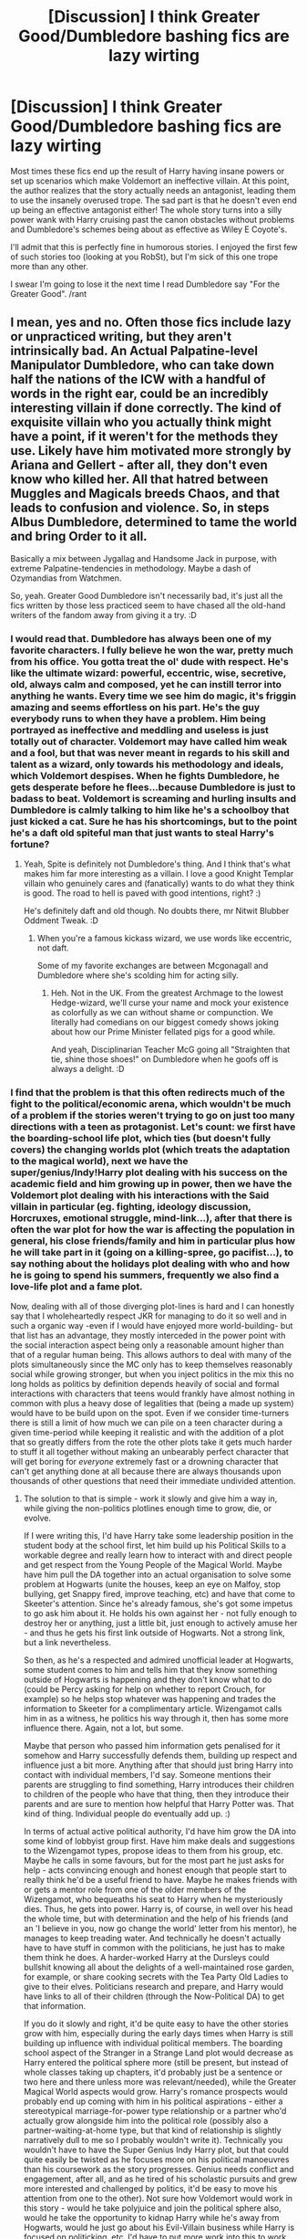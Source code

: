 #+TITLE: [Discussion] I think Greater Good/Dumbledore bashing fics are lazy wirting

* [Discussion] I think Greater Good/Dumbledore bashing fics are lazy wirting
:PROPERTIES:
:Author: PowerOfRiceNoodles
:Score: 20
:DateUnix: 1599253493.0
:DateShort: 2020-Sep-05
:FlairText: Discussion
:END:
Most times these fics end up the result of Harry having insane powers or set up scenarios which make Voldemort an ineffective villain. At this point, the author realizes that the story actually needs an antagonist, leading them to use the insanely overused trope. The sad part is that he doesn't even end up being an effective antagonist either! The whole story turns into a silly power wank with Harry cruising past the canon obstacles without problems and Dumbledore's schemes being about as effective as Wiley E Coyote's.

I'll admit that this is perfectly fine in humorous stories. I enjoyed the first few of such stories too (looking at you RobSt), but I'm sick of this one trope more than any other.

I swear I'm going to lose it the next time I read Dumbledore say "For the Greater Good". /rant


** I mean, yes and no. Often those fics include lazy or unpracticed writing, but they aren't intrinsically bad. An Actual Palpatine-level Manipulator Dumbledore, who can take down half the nations of the ICW with a handful of words in the right ear, could be an incredibly interesting villain if done correctly. The kind of exquisite villain who you actually think might have a point, if it weren't for the methods they use. Likely have him motivated more strongly by Ariana and Gellert - after all, they don't even know who killed her. All that hatred between Muggles and Magicals breeds Chaos, and that leads to confusion and violence. So, in steps Albus Dumbledore, determined to tame the world and bring Order to it all.

Basically a mix between Jygallag and Handsome Jack in purpose, with extreme Palpatine-tendencies in methodology. Maybe a dash of Ozymandias from Watchmen.

So, yeah. Greater Good Dumbledore isn't necessarily bad, it's just all the fics written by those less practiced seem to have chased all the old-hand writers of the fandom away from giving it a try. :D
:PROPERTIES:
:Author: Avalon1632
:Score: 15
:DateUnix: 1599256265.0
:DateShort: 2020-Sep-05
:END:

*** I would read that. Dumbledore has always been one of my favorite characters. I fully believe he won the war, pretty much from his office. You gotta treat the ol' dude with respect. He's like the ultimate wizard: powerful, eccentric, wise, secretive, old, always calm and composed, yet he can instill terror into anything he wants. Every time we see him do magic, it's friggin amazing and seems effortless on his part. He's the guy everybody runs to when they have a problem. Him being portrayed as ineffective and meddling and useless is just totally out of character. Voldemort may have called him weak and a fool, but that was never meant in regards to his skill and talent as a wizard, only towards his methodology and ideals, which Voldemort despises. When he fights Dumbledore, he gets desperate before he flees...because Dumbledore is just to badass to beat. Voldemort is screaming and hurling insults and Dumbledore is calmly talking to him like he's a schoolboy that just kicked a cat. Sure he has his shortcomings, but to the point he's a daft old spiteful man that just wants to steal Harry's fortune?
:PROPERTIES:
:Author: duck_of_d34th
:Score: 10
:DateUnix: 1599259083.0
:DateShort: 2020-Sep-05
:END:

**** Yeah, Spite is definitely not Dumbledore's thing. And I think that's what makes him far more interesting as a villain. I love a good Knight Templar villain who genuinely cares and (fanatically) wants to do what they think is good. The road to hell is paved with good intentions, right? :)

He's definitely daft and old though. No doubts there, mr Nitwit Blubber Oddment Tweak. :D
:PROPERTIES:
:Author: Avalon1632
:Score: 6
:DateUnix: 1599259737.0
:DateShort: 2020-Sep-05
:END:

***** When you're a famous kickass wizard, we use words like eccentric, not daft.

Some of my favorite exchanges are between Mcgonagall and Dumbledore where she's scolding him for acting silly.
:PROPERTIES:
:Author: duck_of_d34th
:Score: 4
:DateUnix: 1599260366.0
:DateShort: 2020-Sep-05
:END:

****** Heh. Not in the UK. From the greatest Archmage to the lowest Hedge-wizard, we'll curse your name and mock your existence as colorfully as we can without shame or compunction. We literally had comedians on our biggest comedy shows joking about how our Prime Minister fellated pigs for a good while.

And yeah, Disciplinarian Teacher McG going all "Straighten that tie, shine those shoes!" on Dumbledore when he goofs off is always a delight. :D
:PROPERTIES:
:Author: Avalon1632
:Score: 6
:DateUnix: 1599260786.0
:DateShort: 2020-Sep-05
:END:


*** I find that the problem is that this often redirects much of the fight to the political/economic arena, which wouldn't be much of a problem if the stories weren't trying to go on just too many directions with a teen as protagonist. Let's count: we first have the boarding-school life plot, which ties (but doesn't fully covers) the changing worlds plot (which treats the adaptation to the magical world), next we have the super/genius/Indy!Harry plot dealing with his success on the academic field and him growing up in power, then we have the Voldemort plot dealing with his interactions with the Said villain in particular (eg. fighting, ideology discussion, Horcruxes, emotional struggle, mind-link...), after that there is often the war plot for how the war is affecting the population in general, his close friends/family and him in particular plus how he will take part in it (going on a killing-spree, go pacifist...), to say nothing about the holidays plot dealing with who and how he is going to spend his summers, frequently we also find a love-life plot and a fame plot.

Now, dealing with all of those diverging plot-lines is hard and I can honestly say that I wholeheartedly respect JKR for managing to do it so well and in such a organic way -even if I would have enjoyed more world-building- but that list has an advantage, they mostly interceded in the power point with the social interaction aspect being only a reasonable amount higher than that of a regular human being. This allows authors to deal with many of the plots simultaneously since the MC only has to keep themselves reasonably social while growing stronger, but when you inject politics in the mix this no long holds as politics by definition depends heavily of social and formal interactions with characters that teens would frankly have almost nothing in common with plus a heavy dose of legalities that (being a made up system) would have to be build upon on the spot. Even if we consider time-turners there is still a limit of how much we can pile on a teen character during a given time-period while keeping it realistic and with the addition of a plot that so greatly differs from the rote the other plots take it gets much harder to stuff it all together without making an unbearably perfect character that will get boring for /everyone/ extremely fast or a drowning character that can't get anything done at all because there are always thousands upon thousands of other questions that need their immediate undivided attention.
:PROPERTIES:
:Author: JOKERRule
:Score: 1
:DateUnix: 1599288475.0
:DateShort: 2020-Sep-05
:END:

**** The solution to that is simple - work it slowly and give him a way in, while giving the non-politics plotlines enough time to grow, die, or evolve.

If I were writing this, I'd have Harry take some leadership position in the student body at the school first, let him build up his Political Skills to a workable degree and really learn how to interact with and direct people and get respect from the Young People of the Magical World. Maybe have him pull the DA together into an actual organisation to solve some problem at Hogwarts (unite the houses, keep an eye on Malfoy, stop bullying, get Snappy fired, improve teaching, etc) and have that come to Skeeter's attention. Since he's already famous, she's got some impetus to go ask him about it. He holds his own against her - not fully enough to destroy her or anything, just a little bit, just enough to actively amuse her - and thus he gets his first link outside of Hogwarts. Not a strong link, but a link nevertheless.

So then, as he's a respected and admired unofficial leader at Hogwarts, some student comes to him and tells him that they know something outside of Hogwarts is happening and they don't know what to do (could be Percy asking for help on whether to report Crouch, for example) so he helps stop whatever was happening and trades the information to Skeeter for a complimentary article. Wizengamot calls him in as a witness, he politics his way through it, then has some more influence there. Again, not a lot, but some.

Maybe that person who passed him information gets penalised for it somehow and Harry successfully defends them, building up respect and influence just a bit more. Anything after that should just bring Harry into contact with individual members, I'd say. Someone mentions their parents are struggling to find something, Harry introduces their children to children of the people who have that thing, then they introduce their parents and are sure to mention how helpful that Harry Potter was. That kind of thing. Individual people do eventually add up. :)

In terms of actual active political authority, I'd have him grow the DA into some kind of lobbyist group first. Have him make deals and suggestions to the Wizengamot types, propose ideas to them from his group, etc. Maybe he calls in some favours, but for the most part he just asks for help - acts convincing enough and honest enough that people start to really think he'd be a useful friend to have. Maybe he makes friends with or gets a mentor role from one of the older members of the Wizengamot, who bequeaths his seat to Harry when he mysteriously dies. Thus, he gets into power. Harry is, of course, in well over his head the whole time, but with determination and the help of his friends (and an 'I believe in you, now go change the world' letter from his mentor), he manages to keep treading water. And technically he doesn't actually have to have stuff in common with the politicians, he just has to make them think he does. A harder-worked Harry at the Dursleys could bullshit knowing all about the delights of a well-maintained rose garden, for example, or share cooking secrets with the Tea Party Old Ladies to give to their elves. Politicians research and prepare, and Harry would have links to all of their children (through the Now-Political DA) to get that information.

If you do it slowly and right, it'd be quite easy to have the other stories grow with him, especially during the early days times when Harry is still building up influence with individual political members. The boarding school aspect of the Stranger in a Strange Land plot would decrease as Harry entered the political sphere more (still be present, but instead of whole classes taking up chapters, it'd probably just be a sentence or two here and there unless more was relevant/needed), while the Greater Magical World aspects would grow. Harry's romance prospects would probably end up coming with him in his political aspirations - either a stereotypical marriage-for-power type relationship or a partner who'd actually grow alongside him into the political role (possibly also a partner-waiting-at-home type, but that kind of relationship is slightly narratively dull to me so I probably wouldn't write it). Technically you wouldn't have to have the Super Genius Indy Harry plot, but that could quite easily be twisted as he focuses more on his political manoeuvres than his coursework as the story progresses. Genius needs conflict and engagement, after all, and as he tired of his scholastic pursuits and grew more interested and challenged by politics, it'd be easy to move his attention from one to the other). Not sure how Voldemort would work in this story - would he take polyjuice and join the political sphere also, would he take the opportunity to kidnap Harry while he's away from Hogwarts, would he just go about his Evil-Villain business while Harry is focused on politicking, etc. I'd have to put more work into this to work out what would fit best. Holidays would be quite easy to integrate into the 'making friends' side of politics, and probably a good 'Dumbledore is an opponent-antagonist, but not a villain-protagonist' subplot to play around with and introduce the idea of Dumbledore not always being on Harry's side. He obviously wants Harry to go back to the Dursleys, which Harry wouldn't want to do. So, you'd have a younger Harry lose and end up back there, then have him slowly work out and test new ideas to get out of there until something works and he can go make friends and politic around.

And well, there's technically no limit on how much you can pile on a teenager, just how much they can handle. If you actively had Harry freaking out about how much work there was and how stressed he was and how he couldn't do any of it, that'd still be realistic. Could have a big confrontation between him and Ron and Hermione, really convince him to bring more people in and ask for help. Could have him start to delegate some stuff to other members of the DA - gets them trusting and liking him a bit more and takes some of the weight off his shoulders. Every politician has a team of people behind them to help out, after all. Like I said somewhere above this, it's not a choice between drowning and walking on water - treading water is a perfectly normal state of affairs for politics.

Sure, there's a lot of problems with the idea of Political Harry vs Dumbledore, but if you sit and think about them you can always find solutions that fit the internal logic of the story. Human Beings are a delightfully creative bunch. :)

The main fun thing about that path, it lets Dumbledore stay in the shadows unrevealed to Harry for a lot longer. He's a manipulator with decades on Harry, so he's not going to be revealed easily, this way just lets you keep that without actually having Dumbledore have to actively do anything in the narrative to remain so. I wouldn't even reveal Dumbledore as a villain until mid to late Act II, myself. An occasional opponent-antagonist, sure, with them debating things and disagreeing in the political sphere, but not an actual villain-antagonist until late. Harry would just see and deal with the outcomes of Dumbledore's actions - seeing the chessboard, but not the player, so to speak.

Also, an additional bonus - you don't even have to use the Ancient Houses system to get Harry into political power. Just the things that make Harry Harry in canon - relentless determination, moralising fortitude, and other people caring about him.
:PROPERTIES:
:Author: Avalon1632
:Score: 3
:DateUnix: 1599299812.0
:DateShort: 2020-Sep-05
:END:

***** That actually sounds petty awesome, the balancing would be tricky and such a story would probably be massive to be able to fit so much without rushing or ignoring important things, and with the time-line Harry would probably be done with Hogwarts (or at least be at sixth/seventh year) before either Voldemort or Dumbledore can have a bigger role through the war as before that Harry's focus on politics would likely make it so he didn't have the Know-how to fight them in anything close to equal ground (not actually something bad, such a brake from the canon plot would be good basis for a more original story -plus possibly having Voldemort actually die in 81 and trashing the war plot entirely- and having an adult protagonist that was well-worked through teenage-hood and built upon gives much more to work about than a teen) overall I would definitely read something like this.
:PROPERTIES:
:Author: JOKERRule
:Score: 1
:DateUnix: 1599320486.0
:DateShort: 2020-Sep-05
:END:

****** Indeed to all of that. Plus, the focus on people over fighting fits the themes of canon a lot better - 'friendship is magic' and all that. :)

Balancing definitely wouldn't be the easiest thing, but I've pulled off more complex pacing in D&D games before - it's just patience and remembering that there's conflict other than one-vs-one strength-of-whatever competition. Remember the goals of the characters and what they're willing to do to get there and conflict (and victory) can come from so many places.

Think about people like the Joker. His goal isn't to kill Batman (most of the time, I don't think? Superheroes ain't really my thing), his goal is just to demonstrate that the world is only one bad day from being like him. So, Batman could kill him, but so long as he went a little mad while doing it, the Joker would get what he wanted.

So, you could have Harry get lucky and manipulate and out-move Dumbledore to Albus' end, thus technically winning, but Dumbledore dies with a smile because he knows that Harry will bring the Order to the world that he couldn't (the 'beat me at my own game... I'm so proud' trope). Hell, you could even... have Harry just plain /lose/ (*shocked gasp*). The sky really is the limit. :)
:PROPERTIES:
:Author: Avalon1632
:Score: 2
:DateUnix: 1599378561.0
:DateShort: 2020-Sep-06
:END:


** u/SnobbishWizard:
#+begin_quote
  *I think Greater Good/Dumbledore bashing fics are lazy [writing]*
#+end_quote

I don't think so, I know so.
:PROPERTIES:
:Author: SnobbishWizard
:Score: 16
:DateUnix: 1599256942.0
:DateShort: 2020-Sep-05
:END:


** Yeah, it's kind of dumb how he says "greater good" and it seems like everyone around instantly knows exactly what he's referring to.

maybe someone could ask sometime what he means when he says that
:PROPERTIES:
:Author: EtherealEnigma2
:Score: 7
:DateUnix: 1599253916.0
:DateShort: 2020-Sep-05
:END:

*** Greater good means sacrificing Harry and his money to the lemon drop god
:PROPERTIES:
:Author: hungrybluefish
:Score: 5
:DateUnix: 1599259389.0
:DateShort: 2020-Sep-05
:END:


** u/Aet2991:
#+begin_quote
  bashing fics are lazy wirting
#+end_quote

Isn't this like, tautological?

The whole point of calling something "bashing" is to accept it as a lazy or at least biased characterization. Is it really still bashing if you present Albus as a properly written antagonist with rational (if selfish or "evil") motivations and behaviour who acts in a way consistent with his image as a wise and powerful player? To me that's just a variation from the standard Albus, kinda like ravenclaw or slytherin Harry is a variation from canon Harry.
:PROPERTIES:
:Author: Aet2991
:Score: 3
:DateUnix: 1599297036.0
:DateShort: 2020-Sep-05
:END:


** I never quite understood why this trope gets pushed. Dumbledore said those words when he was a frustrated teenager and thought that some sacrifices were okay for the benefit of the many... until he had to sacrifice his own sister and, to a certain extent, his brother (because Aberforth never really forgave him).

I wouldn't really mind the trope though if the Manipulative!Dumbledore had a concrete plan or a clear outcome (say elimination of all dark arts or blood related bias). But it's always just Dumbledore being manipulative for the sake of being manipulative or gaining power. Which is quite ooc considering that he himself admits he doesn't trust himself with power.
:PROPERTIES:
:Author: I_love_DPs
:Score: 2
:DateUnix: 1599268273.0
:DateShort: 2020-Sep-05
:END:


** I think what people dont realise is that Dumblebore was at the end of the day the 'Leader of Light'. And everyone expected him to pull solutions for their problems out of his ass. Him being 150-ish does not help his case. He is a tierd old man trying to do his best. Him raising Harry like a pig for slaughter is what a good/competent general would do. No matter how innocent, the lives of many overcome the life of one. We also know that Dumbledore couldn't have possibly known that Harry would survive the second killing curse. Harry was an anomaly. He did what was needed to be done not what he wanted to do.
:PROPERTIES:
:Author: Yukanna-Senshi
:Score: 1
:DateUnix: 1599324291.0
:DateShort: 2020-Sep-05
:END:


** I agree with true bashing fics, but I also think the term "bashing" is used too frequently with Dumbledore. I don't consider it bashing when Harry views Dumbledore as an enemy or when Dumbledore is manipulative or very utilitarian. Its when so many fics turn him into a mustache-twirling villain and/or idiot that I get annoyed
:PROPERTIES:
:Author: TheDarkShepard
:Score: 1
:DateUnix: 1599286002.0
:DateShort: 2020-Sep-05
:END:


** I mean sure they are lazy, but them again...

So?
:PROPERTIES:
:Author: will1707
:Score: -1
:DateUnix: 1599308792.0
:DateShort: 2020-Sep-05
:END:
